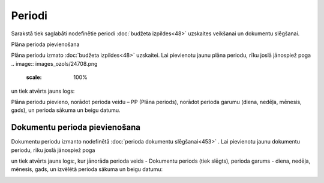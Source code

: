 .. 156 ===========Periodi=========== 
Sarakstā tiek saglabāti nodefinētie periodi :doc:`budžeta
izpildes<48>` uzskaites veikšanai un dokumentu slēgšanai.




Plāna perioda pievienošana

Plāna periodu izmato :doc:`budžeta izpildes<48>` uzskaitei. Lai
pievienotu jaunu plāna periodu, rīku joslā jānospiež poga .. image::
images_ozols/24708.png
   :scale: 100%
un tiek atvērts jauns logs:




.. image:: images_ozols/25360.png
   :scale: 100%


Plāna periodu pievieno, norādot perioda veidu – PP (Plāna periods),
norādot perioda garumu (diena, nedēļa, mēnesis, gads), un perioda
sākuma un beigu datumu.


Dokumentu perioda pievienošana
``````````````````````````````

Dokumentu periodu izmanto nodefinētā :doc:`perioda dokumentu
slēgšanai<453>` . Lai pievienotu jaunu dokumentu periodu, rīku joslā
jānospiež poga .. image:: images_ozols/24708.png
   :scale: 100%
un tiek atvērts jauns logs:, kur jānorāda perioda veids - Dokumentu
periods (tiek slēgts), perioda garums - diena, nedēļa, mēnesis, gads,
un izvēlētā perioda sākuma un beigu datumu:



.. image:: images_ozols/26437.png
   :scale: 100%




 